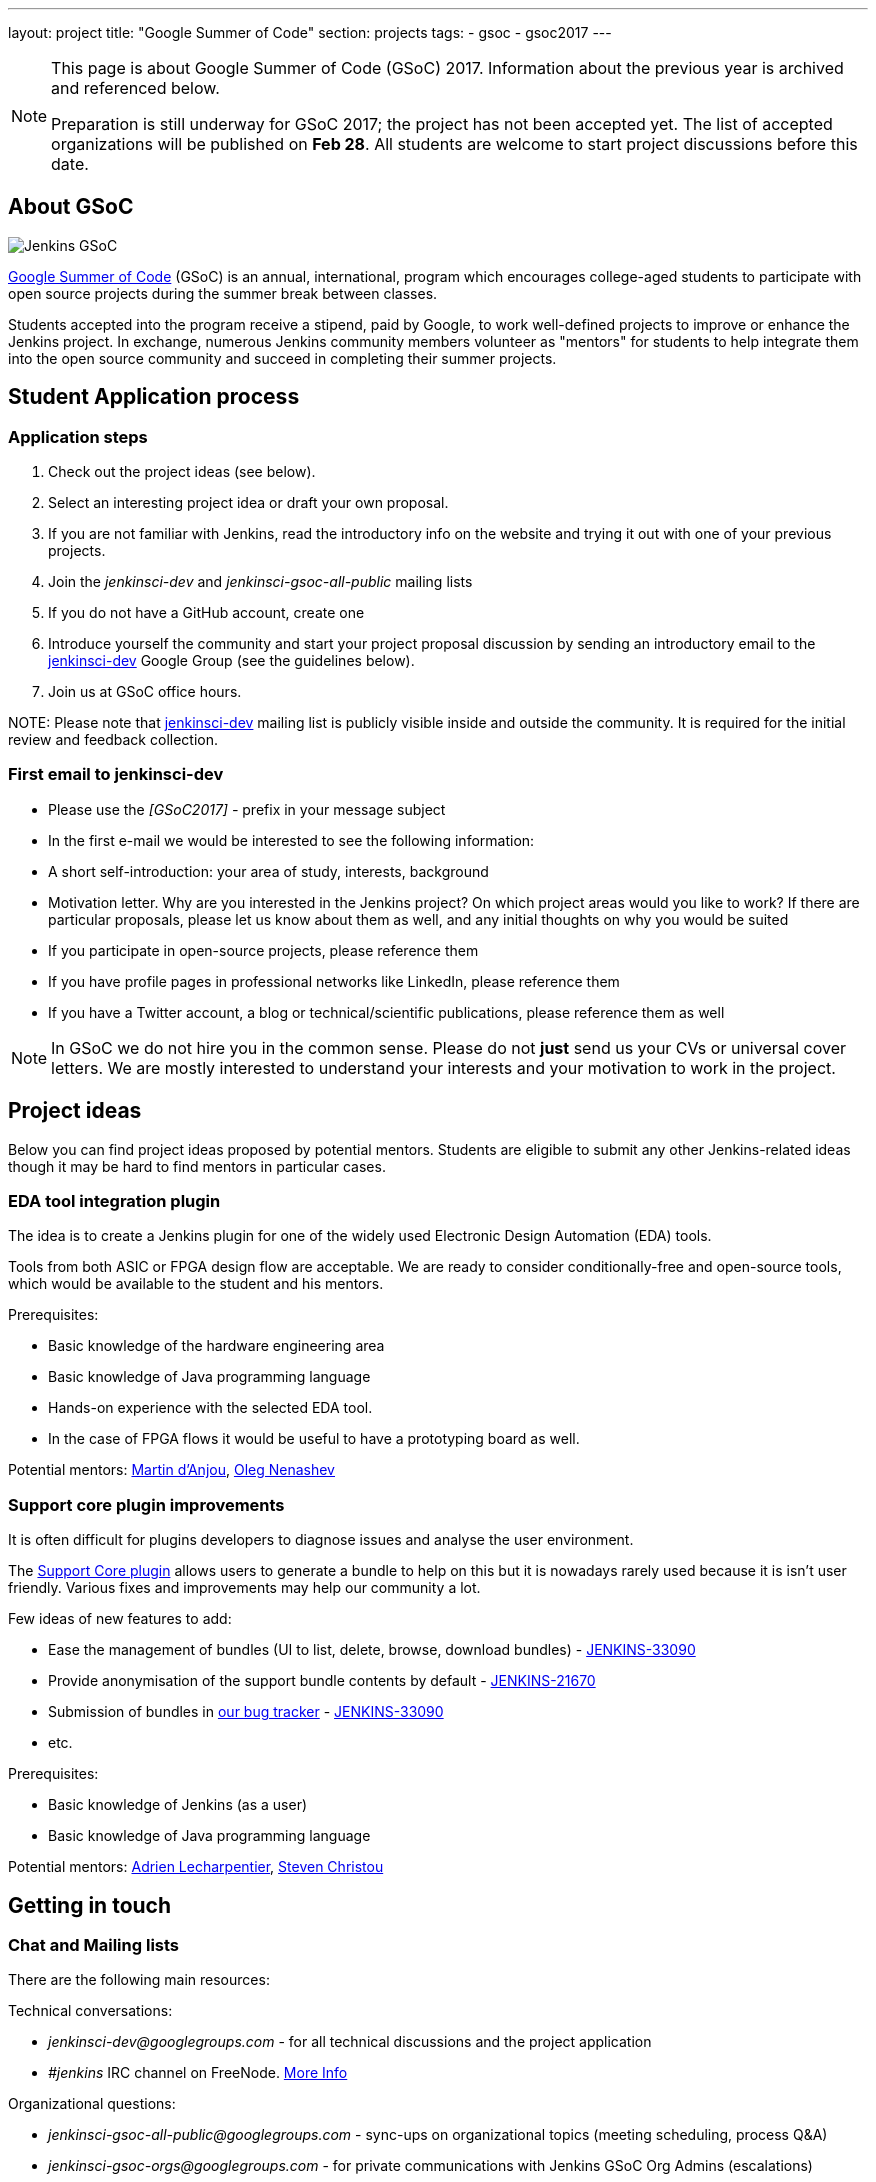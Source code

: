 ---
layout: project
title: "Google Summer of Code"
section: projects
tags:
- gsoc
- gsoc2017
---

[NOTE]
====
This page is about Google Summer of Code (GSoC) 2017.
Information about the previous year is archived and referenced below.

Preparation is still underway for GSoC 2017; the project has not been accepted yet.
The list of accepted organizations will be published on **Feb 28**.
All students are welcome to start project discussions before this date.
====

== About GSoC

image:/images/gsoc/jenkins-gsoc-logo_small.png[Jenkins GSoC, role=center, float=right]

link:https://developers.google.com/open-source/gsoc/[Google Summer of Code]
(GSoC) is an annual, international, program which encourages
college-aged students to participate with open source projects during the summer
break between classes. 

Students accepted into the program receive a stipend,
paid by Google, to work well-defined projects to improve or enhance the Jenkins
project. 
In exchange, numerous Jenkins community members volunteer as "mentors"
for students to help integrate them into the open source community and succeed
in completing their summer projects.

== Student Application process

=== Application steps

. Check out the project ideas (see below).
. Select an interesting project idea or draft your own proposal.
. If you are not familiar with Jenkins, read the introductory info on the website and trying it out with one of your previous projects.
. Join the _jenkinsci-dev_ and _jenkinsci-gsoc-all-public_ mailing lists
. If you do not have a GitHub account, create one
. Introduce yourself the community and start your project proposal discussion by sending an introductory email to the link:https://groups.google.com/forum/#!forum/jenkinsci-dev[jenkinsci-dev] Google Group (see the guidelines below).
. Join us at GSoC office hours.

NOTE: 
Please note that link:https://groups.google.com/forum/#!forum/jenkinsci-dev[jenkinsci-dev] mailing list is publicly visible inside and outside the community. 
It is required for the initial review and feedback collection.

=== First email to jenkinsci-dev

* Please use the _[GSoC2017] -_ prefix in your message subject
* In the first e-mail we would be interested to see the following information:
 * A short self-introduction: your area of study, interests, background
 * Motivation letter. Why are you interested in the Jenkins project? On which project areas would you like to work? If there are particular proposals, please let us know about them as well, and any initial thoughts on why you would be suited
 * If you participate in open-source projects, please reference them
 * If you have profile pages in professional networks like LinkedIn, please reference them
 * If you have a Twitter account, a blog or technical/scientific publications, please reference them as well

NOTE: In GSoC we do not hire you in the common sense.
Please do not **just** send us your CVs or universal cover letters.
We are mostly interested to understand your interests and your motivation to work in the project.

== Project ideas

Below you can find project ideas proposed by potential mentors.
Students are eligible to submit any other Jenkins-related ideas though it may be hard to find mentors in particular cases.

=== EDA tool integration plugin

The idea is to create a Jenkins plugin for one of the widely used Electronic Design Automation (EDA) tools. 

Tools from both ASIC or FPGA design flow are acceptable. 
We are ready to consider conditionally-free and open-source tools, which would be available to the student and his mentors. 

Prerequisites:

* Basic knowledge of the hardware engineering area
* Basic knowledge of Java programming language
* Hands-on experience with the selected EDA tool. 
* In the case of FPGA flows it would be useful to have a prototyping board as well.

Potential mentors: link:https://github.com/martinda[Martin d'Anjou], link:https://github.com/oleg-nenashev[Oleg Nenashev]

=== Support core plugin improvements 

It is often difficult for plugins developers to diagnose issues and analyse the user environment.

The link:https://wiki.jenkins-ci.org/display/JENKINS/Support+Core+Plugin[Support Core plugin] allows users to generate a bundle to help on this but it is nowadays rarely used because it is isn't user friendly.
Various fixes and improvements may help our community a lot. 

Few ideas of new features to add:

* Ease the management of bundles (UI to list, delete, browse, download bundles) - link:https://issues.jenkins-ci.org/browse/JENKINS-33090[JENKINS-33090]
* Provide anonymisation of the support bundle contents by default - link:https://issues.jenkins-ci.org/browse/JENKINS-21670[JENKINS-21670]
* Submission of bundles in link:https://issues.jenkins-ci.org[our bug tracker] - link:https://issues.jenkins-ci.org/browse/JENKINS-33090[JENKINS-33090]
* etc.

Prerequisites:

* Basic knowledge of Jenkins (as a user)
* Basic knowledge of Java programming language

Potential mentors: link:https://github.com/alecharp[Adrien Lecharpentier], link:https://github.com/christ66[Steven Christou]


== Getting in touch

=== Chat and Mailing lists

There are the following main resources:

Technical conversations:

* _jenkinsci-dev@googlegroups.com_ - for all technical discussions and the project application
* _#jenkins_ IRC channel on FreeNode.
link:https://wiki.jenkins-ci.org/display/JENKINS/IRC+Channel[More Info]

Organizational questions:

* _jenkinsci-gsoc-all-public@googlegroups.com_ - sync-ups on organizational topics (meeting scheduling, process Q&A)
* _jenkinsci-gsoc-orgs@googlegroups.com_ - for private communications with Jenkins GSoC Org Admins (escalations)

[[officehours]]
=== Office hours

During the GSoC timeframe we will have regular public office hours for students and mentors.
These office hours will start when and if the project gets accepted.

Schedule:

 * Every Friday, from _7PM_ .. _8PM_ UTC
 * Meetings will be held via Google Hangouts in link:https://jenkins.io/hangout[https://jenkins.io/hangout]
 * Office hours will **not** be recorded
 
In addition to public office hours, mentors will setup regular status meetings with students.

=== Expectations from students

NOTE: The section below is under development. 
The expectations may slightly change before the beginning of the Student application period.

==== Student application process

. We expect students to get involved into project discussions on the beginning of the student application period in order to have opportunity to discuss the project with them and to jointly review the proposal drafts.
. We expect students to attend at least one office hours during the application period.
. We expect proposals to contain all the sections discussed in the link:http://write.flossmanuals.net/gsocstudentguide/what-is-google-summer-of-code/[GSoC Student Guide]

==== Community bonding

Students and mentors are expected to...

. Work closely in order to study the area of their project and to get introduced to the key stakeholders and contributors in the area of the project
. Define the communication ways (chats, etc.) and setup regular meetings (recommended - at least 2 meetings per week)
. Create a mini-design for the project, which would include top-level architecture and implementation plan with milestones
. Prepare the development environment, including setup of the development tools and getting of special permissions (if required)
. Attend Jenkins governance meetings if the timezone allows
. Spend a significant amount of time on study and design during the community bonding

==== Coding period

Students are expected to...

. Work on the GSoC project as it is a full-time employment.
 * It means that 30..40 hours per week is an **expected** workload though it can be adjusted upon the agreements with mentors.
 * It also means that you have ~5 "vacation days" during the project, do not hesitate to use them if required
. Use weekend to have a rest, avoid significant overwork and enjoy coding
. Timely notify mentors in the case of emergencies and outages (missing scheduled meetings, etc.).
. Timely notify mentors and org admins about unexpected time commitments
. Be around in _#jenkins_ IRC and in the project chats during the working hours
. Attend Jenkins governance meetings if the timezone allows
. Be proactive; reach out to the community if required
. Produce the good quality code with reasonable amount of testing and documentation
. Have a finalized deliverable at the end of the project

Students are **not** expected to...

. Strictly follow the originally submitted mini-design and the project proposal
 * The world is not ideal, and there may be unexpected obstacles or shortcuts
 * Upon the discussion with mentors, any plan can be adjusted
 * We expect students to achieve at least some goals in the original proposal
. Investigate and solve *every* issue on their own
 * We have mentors and experts, who can help you by answering questions and doing joint investigation if required

==== Evaluations

. At the end of the each coding phase students and mentors present the project status at the public meeting
. As a part of the Final evaluation students present the project results at the link:https://www.meetup.com/Jenkins-online-meetup/[Jenkins Online Meetup]

==== Post-GSoC

Depending on the project results, and available budget, we may offer a sponsored trip
to link:https://www.cloudbees.com/jenkinsworld/home[Jenkins world] or another Jenkins-related event to students
who successfully finish their projects.
This sponsorship is not guaranteed though.

If students agree to go to such event, we expect them to present their project and to write a blog-post about the trip.

== Links

* link:https://developers.google.com/open-source/gsoc/[Google Summer of Code page]
* link:http://write.flossmanuals.net/gsocstudentguide/what-is-google-summer-of-code/[GSoC Student Guide]
* link:http://archive.flossmanuals.net/gsocmentoring/[GSoC Mentor Guide]

== Previous years

* link:/projects/gsoc/gsoc2016[Google Summer of Code 2016] (5 student projects)


